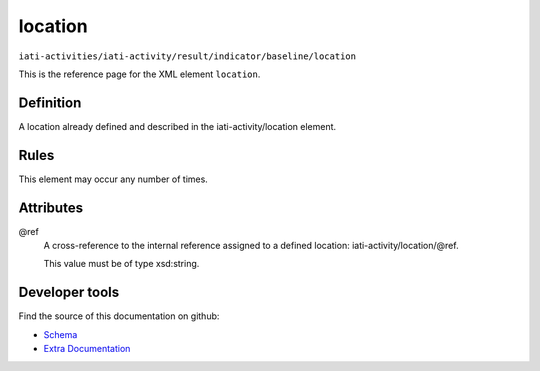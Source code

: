 location
========

``iati-activities/iati-activity/result/indicator/baseline/location``

This is the reference page for the XML element ``location``. 

.. index::
  single: location

Definition
~~~~~~~~~~


A location already defined and described in the iati-activity/location element.


Rules
~~~~~








This element may occur any number of times.







Attributes
~~~~~~~~~~


.. _iati-activities/iati-activity/result/indicator/baseline/location/.ref:

@ref
  A cross-reference to the internal reference assigned to a defined location: iati-activity/location/\@ref.


  This value must be of type xsd:string.



  





Developer tools
~~~~~~~~~~~~~~~

Find the source of this documentation on github:

* `Schema <https://github.com/IATI/IATI-Schemas/blob/version-2.03/iati-activities-schema.xsd#L1783>`_
* `Extra Documentation <https://github.com/IATI/IATI-Extra-Documentation/blob/version-2.03/fr/activity-standard/iati-activities/iati-activity/result/indicator/baseline/location.rst>`_

